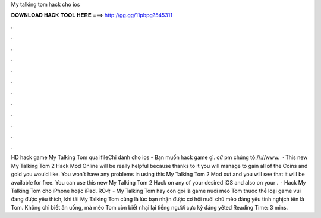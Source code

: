 My talking tom hack cho ios

𝐃𝐎𝐖𝐍𝐋𝐎𝐀𝐃 𝐇𝐀𝐂𝐊 𝐓𝐎𝐎𝐋 𝐇𝐄𝐑𝐄 ===> http://gg.gg/11pbpg?545311

.

.

.

.

.

.

.

.

.

.

.

.

HD hack game My Talking Tom qua ifileChỉ dành cho ios - Bạn muốn hack game gì. cứ pm chúng tô://://www.  · This new My Talking Tom 2 Hack Mod Online will be really helpful because thanks to it you will manage to gain all of the Coins and gold you would like. You won`t have any problems in using this My Talking Tom 2 Mod out and you will see that it will be available for free. You can use this new My Talking Tom 2 Hack on any of your desired iOS and also on your .  · Hack My Talking Tom cho iPhone hoặc iPad. RO々 - My Talking Tom hay còn gọi là game nuôi mèo Tom thuộc thể loại game vui đang được yêu thích, khi tải My Talking Tom cũng là lúc bạn nhận được cơ hội nuôi chú mèo đáng yêu tinh nghịch tên là Tom. Không chỉ biết ăn uống, mà mèo Tom còn biết nhại lại tiếng người cực kỳ đáng yêted Reading Time: 3 mins.